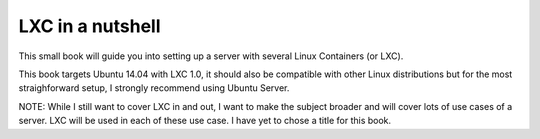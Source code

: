 LXC in a nutshell
=================


This small book will guide you into setting up a server with several Linux
Containers (or LXC).

This book targets Ubuntu 14.04 with LXC 1.0, it should also be compatible with
other Linux distributions but for the most straighforward setup, I strongly
recommend using Ubuntu Server.


NOTE: While I still want to cover LXC in and out, I want to make the
subject broader and will cover lots of use cases of a server. LXC will be
used in each of these use case. 
I have yet to chose a title for this book.
